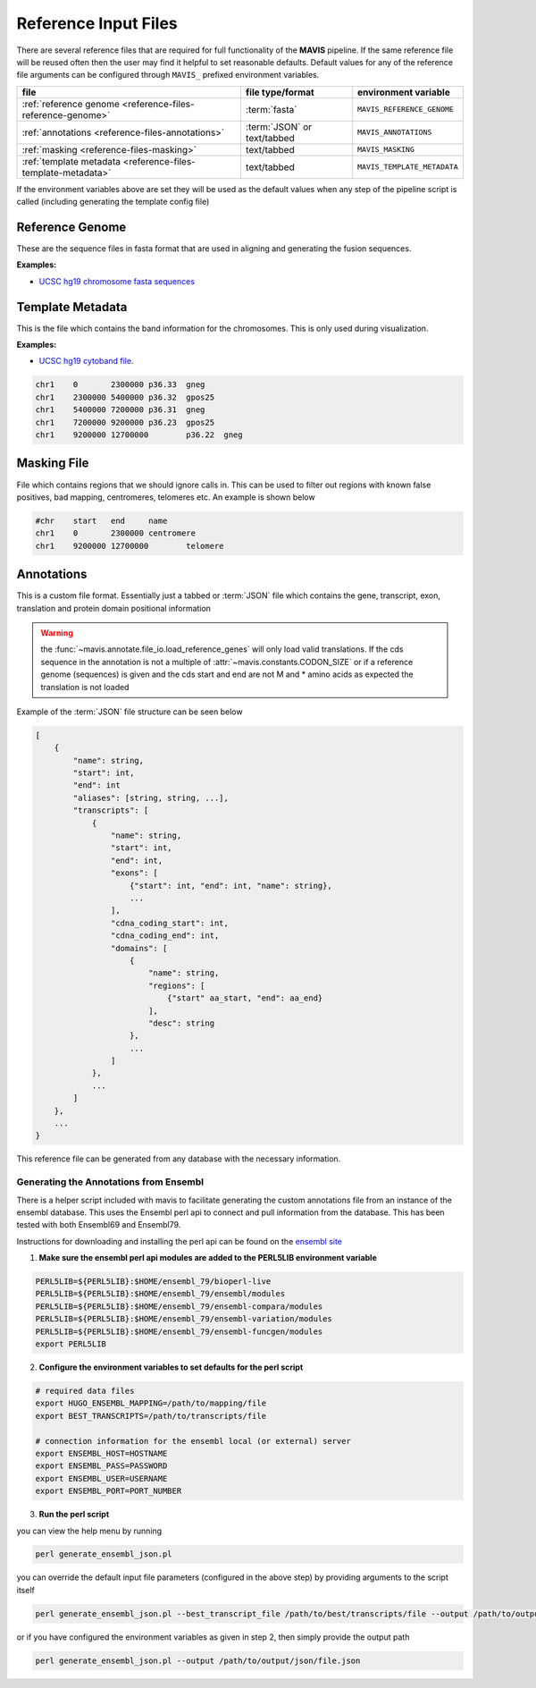 Reference Input Files
======================

There are several reference files that are required for full functionality of the |TOOLNAME| pipeline. If the same
reference file will be reused often then the user may find it helpful to set reasonable defaults. Default values
for any of the reference file arguments can be configured through ``MAVIS_`` prefixed environment variables.

+--------------------------------------------------------------+-----------------------------+-----------------------------+
| file                                                         | file type/format            | environment variable        |
+==============================================================+=============================+=============================+
| :ref:`reference genome <reference-files-reference-genome>`   | :term:`fasta`               | ``MAVIS_REFERENCE_GENOME``  |
+--------------------------------------------------------------+-----------------------------+-----------------------------+
| :ref:`annotations <reference-files-annotations>`             | :term:`JSON` or text/tabbed | ``MAVIS_ANNOTATIONS``       |
+--------------------------------------------------------------+-----------------------------+-----------------------------+
| :ref:`masking <reference-files-masking>`                     | text/tabbed                 | ``MAVIS_MASKING``           |
+--------------------------------------------------------------+-----------------------------+-----------------------------+
| :ref:`template metadata <reference-files-template-metadata>` | text/tabbed                 | ``MAVIS_TEMPLATE_METADATA`` |
+--------------------------------------------------------------+-----------------------------+-----------------------------+


If the environment variables above are set they will be used as the default values when any step of the pipeline
script is called (including generating the template config file)


.. _reference-files-reference-genome:

Reference Genome
,,,,,,,,,,,,,,,,,,,,,,,

These are the sequence files in fasta format that are used in aligning and generating the fusion sequences.

**Examples:**

- `UCSC hg19 chromosome fasta sequences <http://hgdownload.cse.ucsc.edu/goldenPath/hg19/chromosomes/>`_

.. _reference-files-template-metadata:

Template Metadata
,,,,,,,,,,,,,,,,,,,,,,,,

This is the file which contains the band information for the chromosomes. This is only used during visualization.

**Examples:**

- `UCSC hg19 cytoband file <http://hgdownload.cse.ucsc.edu/goldenPath/hg19/database/cytoBand.txt.gz>`_.

.. code-block:: text

    chr1    0       2300000 p36.33  gneg
    chr1    2300000 5400000 p36.32  gpos25
    chr1    5400000 7200000 p36.31  gneg
    chr1    7200000 9200000 p36.23  gpos25
    chr1    9200000 12700000        p36.22  gneg

.. _reference-files-masking:

Masking File
,,,,,,,,,,,,,,,,,,,,,,,

File which contains regions that we should ignore calls in. This can be used to filter out
regions with known false positives, bad mapping, centromeres, telomeres etc. An example is
shown below

.. code-block:: text

    #chr    start   end     name
    chr1    0       2300000 centromere
    chr1    9200000 12700000        telomere


.. _reference-files-annotations:

Annotations
,,,,,,,,,,,,,,,,,,,,,,,

This is a custom file format. Essentially just a tabbed or :term:`JSON` file which contains the gene, transcript, exon,
translation and protein domain positional information

.. warning::

    the :func:`~mavis.annotate.file_io.load_reference_genes` will
    only load valid translations. If the cds sequence in the annotation is not
    a multiple of :attr:`~mavis.constants.CODON_SIZE` or if a
    reference genome (sequences) is given and the cds start and end are not
    M and * amino acids as expected the translation is not loaded

Example of the :term:`JSON` file structure can be seen below

.. code-block:: javascript

    [
        {
            "name": string,
            "start": int,
            "end": int
            "aliases": [string, string, ...],
            "transcripts": [
                {
                    "name": string,
                    "start": int,
                    "end": int,
                    "exons": [
                        {"start": int, "end": int, "name": string},
                        ...
                    ],
                    "cdna_coding_start": int,
                    "cdna_coding_end": int,
                    "domains": [
                        {
                            "name": string,
                            "regions": [
                                {"start" aa_start, "end": aa_end}
                            ],
                            "desc": string
                        },
                        ...
                    ]
                },
                ...
            ]
        },
        ...
    }

This reference file can be generated from any database with the necessary information.

Generating the Annotations from Ensembl
-----------------------------------------

There is a helper script included with mavis to facilitate generating the custom annotations
file from an instance of the ensembl database. This uses the Ensembl perl api to connect and
pull information from the database. This has been tested with both Ensembl69 and Ensembl79.

Instructions for downloading and installing the perl api can be found on the `ensembl site <http://www.ensembl.org/info/docs/api/api_installation.html>`_

1. **Make sure the ensembl perl api modules are added to the PERL5LIB environment variable**

.. code-block:: bash

   PERL5LIB=${PERL5LIB}:$HOME/ensembl_79/bioperl-live
   PERL5LIB=${PERL5LIB}:$HOME/ensembl_79/ensembl/modules
   PERL5LIB=${PERL5LIB}:$HOME/ensembl_79/ensembl-compara/modules
   PERL5LIB=${PERL5LIB}:$HOME/ensembl_79/ensembl-variation/modules
   PERL5LIB=${PERL5LIB}:$HOME/ensembl_79/ensembl-funcgen/modules
   export PERL5LIB

2. **Configure the environment variables to set defaults for the perl script**

.. code-block:: bash

   # required data files
   export HUGO_ENSEMBL_MAPPING=/path/to/mapping/file
   export BEST_TRANSCRIPTS=/path/to/transcripts/file

   # connection information for the ensembl local (or external) server
   export ENSEMBL_HOST=HOSTNAME
   export ENSEMBL_PASS=PASSWORD
   export ENSEMBL_USER=USERNAME
   export ENSEMBL_PORT=PORT_NUMBER

3. **Run the perl script**

you can view the help menu by running

.. code-block:: bash

    perl generate_ensembl_json.pl

you can override the default input file parameters (configured in the above step) by providing arguments
to the script itself

.. code-block:: bash

    perl generate_ensembl_json.pl --best_transcript_file /path/to/best/transcripts/file --output /path/to/output/json/file.json

or if you have configured the environment variables as given in step 2, then simply provide the output path

.. code-block:: bash

    perl generate_ensembl_json.pl --output /path/to/output/json/file.json


.. |TOOLNAME| replace:: **MAVIS**
